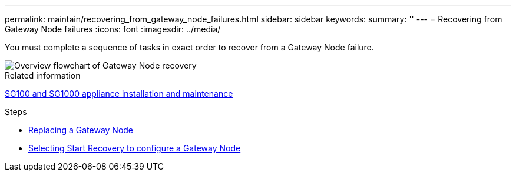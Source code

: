 ---
permalink: maintain/recovering_from_gateway_node_failures.html
sidebar: sidebar
keywords:
summary: ''
---
= Recovering from Gateway Node failures
:icons: font
:imagesdir: ../media/

[.lead]
You must complete a sequence of tasks in exact order to recover from a Gateway Node failure.

image::../media/overview_api_gateway_node_recovery.png[Overview flowchart of Gateway Node recovery]

.Related information

http://docs.netapp.com/sgws-115/topic/com.netapp.doc.sga-install-sg1000/home.html[SG100 and SG1000 appliance installation and maintenance]

.Steps

* xref:replacing_gateway_node.adoc[Replacing a Gateway Node]
* xref:selecting_start_recovery_to_configure_gateway_node.adoc[Selecting Start Recovery to configure a Gateway Node]
